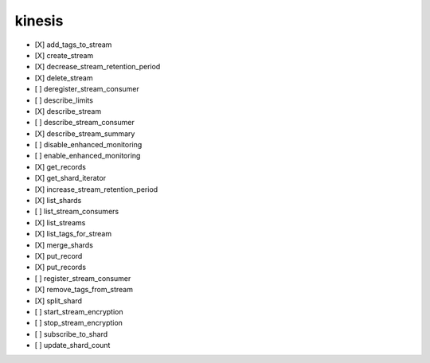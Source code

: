 .. _implementedservice_kinesis:

=======
kinesis
=======



- [X] add_tags_to_stream
- [X] create_stream
- [X] decrease_stream_retention_period
- [X] delete_stream
- [ ] deregister_stream_consumer
- [ ] describe_limits
- [X] describe_stream
- [ ] describe_stream_consumer
- [X] describe_stream_summary
- [ ] disable_enhanced_monitoring
- [ ] enable_enhanced_monitoring
- [X] get_records
- [X] get_shard_iterator
- [X] increase_stream_retention_period
- [X] list_shards
- [ ] list_stream_consumers
- [X] list_streams
- [X] list_tags_for_stream
- [X] merge_shards
- [X] put_record
- [X] put_records
- [ ] register_stream_consumer
- [X] remove_tags_from_stream
- [X] split_shard
- [ ] start_stream_encryption
- [ ] stop_stream_encryption
- [ ] subscribe_to_shard
- [ ] update_shard_count

